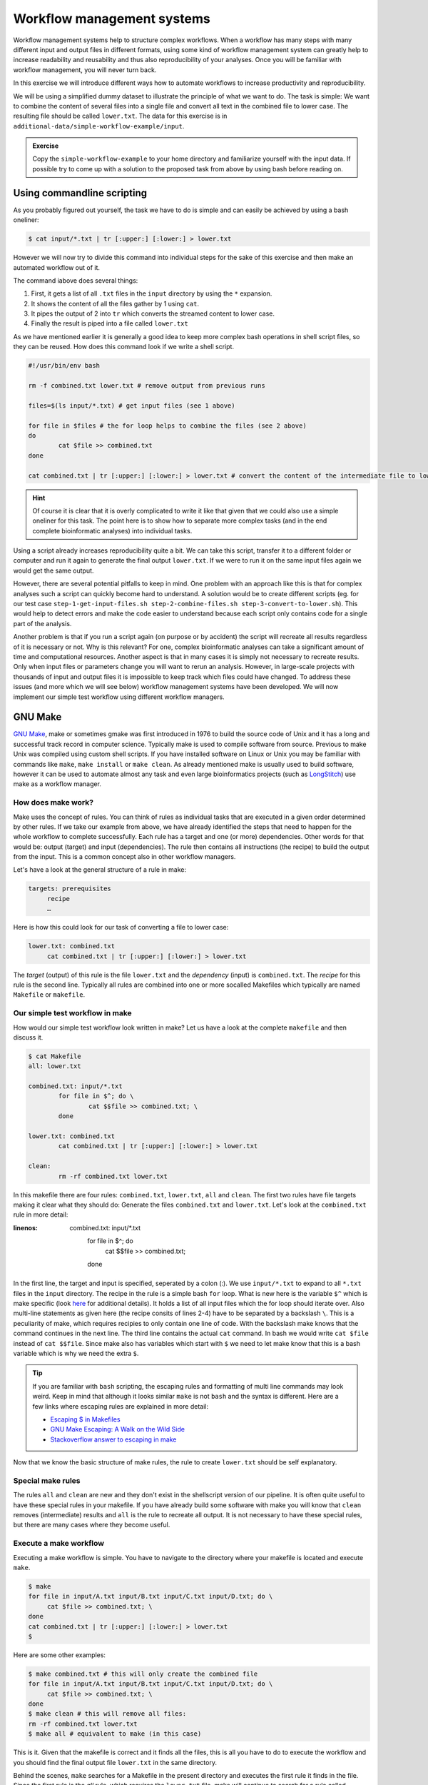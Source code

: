Workflow management systems
===========================

Workflow management systems help to structure complex workflows. When a workflow has many steps with many different input and output files in different formats, using some kind of workflow management system can greatly help to increase readability and reusability and thus also reproducibility of your analyses. Once you will be familiar with workflow management, you will never turn back.

In this exercise we will introduce different ways how to automate workflows to increase productivity and reproducibility.

We will be using a simplified dummy dataset to illustrate the principle of what we want to do. The task is simple: We want to combine the content of several files into a single file and convert all text in the combined file to lower case. The resulting file should be called ``lower.txt``. The data for this exercise is in ``additional-data/simple-workflow-example/input``.

.. admonition:: Exercise

   Copy the ``simple-workflow-example`` to your home directory and familiarize yourself with the input data. If possible try to come up with a solution to the proposed task from above by using bash before reading on.

Using commandline scripting
----------------------------

As you probably figured out yourself, the task we have to do is simple and can easily be achieved by using a bash oneliner:

.. code-block:: bash

   $ cat input/*.txt | tr [:upper:] [:lower:] > lower.txt

However we will now try to divide this command into individual steps for the sake of this exercise and then make an automated workflow out of it. 

The command iabove does several things:

1. First, it gets a list of all ``.txt`` files in the ``input`` directory by using the ``*`` expansion.
2. It shows the content of all the files gather by 1 using ``cat``.
3. It pipes the output of 2 into ``tr`` which converts the streamed content to lower case.
4. Finally the result is piped into a file called ``lower.txt``

As we have mentioned earlier it is generally a good idea to keep more complex bash operations in shell script files, so they can be reused. How does this command look if we write a shell script.

.. code-block:: bash

   #!/usr/bin/env bash

   rm -f combined.txt lower.txt # remove output from previous runs

   files=$(ls input/*.txt) # get input files (see 1 above)

   for file in $files # the for loop helps to combine the files (see 2 above)
   do
           cat $file >> combined.txt
   done
   
   cat combined.txt | tr [:upper:] [:lower:] > lower.txt # convert the content of the intermediate file to lower case and pipe to lower.txt (see 3 and 4 above)
   
.. hint::

   Of course it is clear that it is overly complicated to write it like that given that we could also use a simple oneliner for this task. The point here is to show how to separate more complex tasks (and in the end complete bioinformatic analyses) into individual tasks.

Using a script already increases reproducibility quite a bit. We can take this script, transfer it to a different folder or computer and run it again to generate the final output ``lower.txt``. If we were to run it on the same input files again we would get the same output.

However, there are several potential pitfalls to keep in mind. One problem with an approach like this is that for complex analyses such a script can quickly become hard to understand. A solution would be to create different scripts (eg. for our test case ``step-1-get-input-files.sh step-2-combine-files.sh step-3-convert-to-lower.sh``). This would help to detect errors and make the code easier to understand because each script only contains code for a single part of the analysis.

Another problem is that if you run a script again (on purpose or by accident) the script will recreate all results regardless of it is necessary or not. Why is this relevant? For one, complex bioinformatic analyses can take a significant amount of time and computational resources. Another aspect is that in many cases it is simply not necessary to recreate results. Only when input files or parameters change you will want to rerun an analysis. However, in large-scale projects with thousands of input and output files it is impossible to keep track which files could have changed. To address these issues (and more which we will see below) workflow management systems have been developed. We will now implement our simple test workflow using different workflow managers.

GNU Make
--------

`GNU Make <https://www.gnu.org/software/make/>`_, make or sometimes gmake was first introduced in 1976 to build the source code of Unix and it has a long and successful track record in computer science. Typically make is used to compile software from source. Previous to make Unix was compiled using custom shell scripts. If you have installed software on Linux or Unix you may be familiar with commands like ``make``, ``make install`` or ``make clean``. As already mentioned make is usually used to build software, however it can be used to automate almost any task and even large bioinformatics projects (such as `LongStitch <https://github.com/bcgsc/longstitch>`_) use make as a workflow manager.

How does make work?
~~~~~~~~~~~~~~~~~~~

Make uses the concept of rules. You can think of rules as individual tasks that are executed in a given order determined by other rules. If we take our example from above, we have already identified the steps that need to happen for the whole workflow to complete successfully. Each rule has a target and one (or more) dependencies. Other words for that would be: output (target) and input (dependencies). The rule then contains all instructions (the recipe) to build the output from the input. This is a common concept also in other workflow managers.

Let's have a look at the general structure of a rule in make:

.. code-block:: bash

   targets: prerequisites
        recipe
        …
 
Here is how this could look for our task of converting a file to lower case:

.. code-block:: bash

   lower.txt: combined.txt
        cat combined.txt | tr [:upper:] [:lower:] > lower.txt

The *target* (output) of this rule is the file ``lower.txt`` and the *dependency* (input) is ``combined.txt``. The *recipe* for this rule is the second line. Typically all rules are combined into one or more socalled Makefiles which typically are named ``Makefile`` or ``makefile``.

Our simple test workflow in make
~~~~~~~~~~~~~~~~~~~~~~~~~~~~~~~~

How would our simple test workflow look written in make? Let us have a look at the complete ``makefile`` and then discuss it.

.. code-block:: bash
   
   $ cat Makefile
   all: lower.txt

   combined.txt: input/*.txt 
           for file in $^; do \
                   cat $$file >> combined.txt; \
           done
   
   lower.txt: combined.txt
           cat combined.txt | tr [:upper:] [:lower:] > lower.txt

   clean:
           rm -rf combined.txt lower.txt 

In this makefile there are four rules: ``combined.txt``, ``lower.txt``, ``all`` and ``clean``. The first two rules have file targets making it clear what they should do: Generate the files ``combined.txt`` and ``lower.txt``. Let's look at the ``combined.txt`` rule in more detail:

.. code-block:: bash
:linenos:

   combined.txt: input/*.txt 
        for file in $^; do \
                cat $$file >> combined.txt; \
        done
   

In the first line, the target and input is specified, seperated by a colon (:). We use ``input/*.txt`` to expand to all ``*.txt`` files in the ``input`` directory. The recipe in the rule is a simple bash ``for`` loop. What is new here is the variable ``$^`` which is make specific (look `here <https://www.gnu.org/software/make/manual/html_node/Automatic-Variables.html>`_ for additional details). It holds a list of all input files which the for loop should iterate over. Also multi-line statements as given here (the recipe consits of lines 2-4) have to be separated by a backslash ``\``. This is a peculiarity of make, which requires recipies to only contain one line of code. With the backslash make knows that the command continues in the next line. The third line contains the actual ``cat`` command. In bash we would write ``cat $file`` instead of ``cat $$file``. Since make also has variables which start with ``$`` we need to let make know that this is a bash variable which is why we need the extra ``$``.

.. tip::

   If you are familiar with ``bash`` scripting, the escaping rules and formatting of multi line commands may look weird. Keep in mind that although it looks similar ``make`` is not ``bash`` and the syntax is different. Here are a few links where escaping rules are explained in more detail:

   - `Escaping $ in Makefiles <https://til.hashrocket.com/posts/k3kjqxtppx-escape-dollar-sign-on-makefiles>`_
   - `GNU Make Escaping: A Walk on the Wild Side <https://www.cmcrossroads.com/article/gnu-make-escaping-walk-wild-side>`_
   - `Stackoverflow answer to escaping in make <https://stackoverflow.com/a/7860705>`_

Now that we know the basic structure of make rules, the rule to create ``lower.txt`` should be self explanatory.

Special make rules
~~~~~~~~~~~~~~~~~~

The rules ``all`` and ``clean`` are new and they don't exist in the shellscript version of our pipeline. It is often quite useful to have these special rules in your makefile. If you have already build some software with make you will know that ``clean`` removes (intermediate) results and ``all`` is the rule to recreate all output. It is not necessary to have these special rules, but there are many cases where they become useful.

Execute a make workflow
~~~~~~~~~~~~~~~~~~~~~~~

Executing a make workflow is simple. You have to navigate to the directory where your makefile is located and execute ``make``.

.. code-block:: bash

   $ make
   for file in input/A.txt input/B.txt input/C.txt input/D.txt; do \
   	cat $file >> combined.txt; \
   done
   cat combined.txt | tr [:upper:] [:lower:] > lower.txt
   $

Here are some other examples:

.. code-block:: bash

   $ make combined.txt # this will only create the combined file
   for file in input/A.txt input/B.txt input/C.txt input/D.txt; do \
   	cat $file >> combined.txt; \
   done
   $ make clean # this will remove all files:
   rm -rf combined.txt lower.txt
   $ make all # equivalent to make (in this case)

This is it. Given that the makefile is correct and it finds all the files, this is all you have to do to execute the workflow and you should find the final output file ``lower.txt`` in the same directory.

Behind the scenes, ``make`` searches for a Makefile in the present directory and executes the first rule it finds in the file. Since the first rule is the *all* rule, which requires the ``lower.txt`` file, make will continue to search for a rule called ``lower.txt``. It sees that the lower.txt rule requires the ``combined.txt`` file which is created in the according rule. The order of rule executon thus is: combined.txt -> lower.txt -> all.

.. admonition:: Exercise

   Play around with this workflow. Run make again and see what happens. Try to break the workflow by changing the Makefile. Which error messages do you get? Can you change the workflow so that it only usestwo files instead of four? Can you add another rule (eg. to create another file in upper case)?


Parallelization with make
~~~~~~~~~~~~~~~~~~~~~~~~~

Our workflow has one major flaw. Currently our workflow works only with a single input. How can we extend this to multiple inputs and run rules in parallel? This is something we typically want to do in large scale analyses to use computational resources optimally and reduce runtimes as much as possible. Consider the following Makefile which is extended for multiple inputs:

.. code-block:: bash
   :linenos:

   all: lower1.txt lower2.txt
      
   combined%.txt: input%/*.txt
           for file in $^; do \
                   cat $$file >> $@; \
           done
   
   lower%.txt: combined%.txt
           cat $^ | tr [:upper:] [:lower:] > $@
   
   clean:
           rm -rf combined*.txt lower*.txt


As you can see we are now using a second input directory. The logic here is that we are using the same naming scheme for input directories so make can find them. In this case: ``input1`` and ``input2``. Make now uses a concept called *wildcards* to match the names of input and output files. In make we can specify a placeholder for whichever values a wildcard can have in file paths with ``%``. You can read the `wildcards chapter <https://www.gnu.org/software/make/manual/make.html#Wildcards>`_ in make's documentation for more details on wildcards and how to use them. There are different types of wildcards which serve different purposes (eg. ``*`` is also a wildcard). 

.. admonition:: Exercise

   Think about how many wildcards we have and which values they can take. Let's discuss this.

There are a few additional changes to the Makefile compared to the version written for only a single input. For example we needed to use the special variable ``$@`` in line 9 above which refers to the target (output) of the rule as well as the ``$^`` which we have already seen earlier. This is simply because we don't know the value of a wildcard before the rule gets executed. Make will automatically fill in the correct values as we execute the workflow. Additionally, the clean rule has to now delete additional files.

We can now execute the workflow in parallel:

.. code-block:: bash

   $ make all -j 2


.. admonition:: Exercise

   Your task now is to apply this logic and extend your workflow to use parallelization. Make sure that you have at least three input directories and then run the workflow in parallel.

Many more possibilities
~~~~~~~~~~~~~~~~~~~~~~~

The example above only barely scratches the surface of what you can do with make. There are many extensions, for example also a variant called `biomake <https://github.com/evoldoers/biomake>`_ which is compatible with most of GNU make's features but extends GNU make by adding support for HPC cluster job submission systems and multiple wildcards by target. Make has a great documentation and has a very long and successful track record in many large scale projects. For reproducibility make can be a very handy tool. It will make your workflows more transparent and much better structured with almost unlimited reusability. If this has spawned your interest in make here are some links with more information:

- `GNU Make documentation <https://www.gnu.org/software/make/manual/make.html>`_
- `Make tutorial <http://www.bioinformaticszen.com/post/makefiles/>`_
- `Learning Make <https://davetang.org/muse/2015/05/31/learning-about-makefiles/>`_ (with an example on how to incorporate R)

We will soon look at workflow management systems tailored more specifically for bioinformatics however everything we will show you can also be done with make (although sometimes with a bit more effort).

.. hint::

   The concepts of *rules* and *wildcards* which we introduced now with make are also very important in other workflow managers. It is important that you familiarize with them well.

Nextflow
--------



